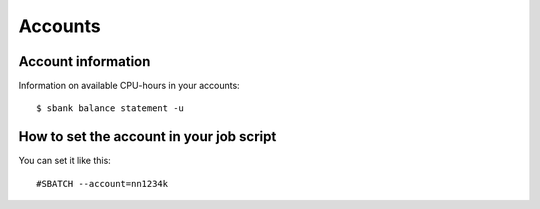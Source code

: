 

Accounts
========

Account information
-------------------

Information on available CPU-hours in your accounts::

  $ sbank balance statement -u


How to set the account in your job script
-----------------------------------------

You can set it like this::

  #SBATCH --account=nn1234k
